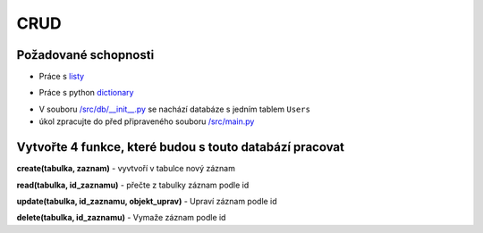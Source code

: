 CRUD
####

Požadované schopnosti
----------------------------
- Práce s `listy`_
.. _listy: https://github.com/matejkrenek/learning-materials/tree/master/data-types/build-in/lists
- Práce s python `dictionary`_
.. _dictionary: https://github.com/matejkrenek/learning-materials/tree/master/data-types/build-in/dictionaries

- V souboru `/src/db/__init__.py`_ se nachází databáze s jedním tablem ``Users``
- úkol zpracujte do před připraveného souboru `/src/main.py`_

.. _/src/db/__init__.py: https://github.com/matejkrenek/learning-materials/blob/master/exercises/CRUD/src/db/__init__.py
.. _/src/main.py: https://github.com/matejkrenek/learning-materials/blob/master/exercises/CRUD/src/main.py

Vytvořte 4 funkce, které budou s touto databází pracovat
----------------------------
**create(tabulka, zaznam)**
- vyvtvoří v tabulce nový záznam

**read(tabulka, id_zaznamu)**
- přečte z tabulky záznam podle id

**update(tabulka, id_zaznamu, objekt_uprav)**
- Upraví záznam podle id

**delete(tabulka, id_zaznamu)**
- Vymaže záznam podle id




